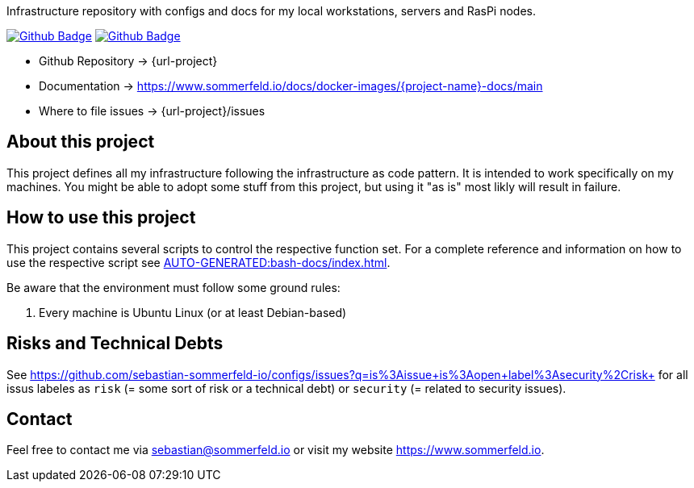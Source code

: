 Infrastructure repository with configs and docs for my local workstations, servers and RasPi nodes.

image:{github-actions-url}/{job-generate-docs}/{badge}[Github Badge, link={github-actions-url}/{job-generate-docs}]
image:{github-actions-url}/{job-ci}/{badge}[Github Badge, link={github-actions-url}/{job-ci}]

* Github Repository -> {url-project}
* Documentation -> https://www.sommerfeld.io/docs/docker-images/{project-name}-docs/main
* Where to file issues -> {url-project}/issues

== About this project
This project defines all my infrastructure following the infrastructure as code pattern. It is intended to work specifically on my machines. You might be able to adopt some stuff from this project, but using it "as is" most likly will result in failure.

== How to use this project
This project contains several scripts to control the respective function set. For a complete reference and information on how to use the respective script see xref:AUTO-GENERATED:bash-docs/index.adoc[].

Be aware that the environment must follow some ground rules:

. Every machine is Ubuntu Linux (or at least Debian-based)

== Risks and Technical Debts
See https://github.com/sebastian-sommerfeld-io/configs/issues?q=is%3Aissue+is%3Aopen+label%3Asecurity%2Crisk+ for all issus labeles as `risk` (= some sort of risk or a technical debt) or `security` (= related to security issues).

== Contact
Feel free to contact me via sebastian@sommerfeld.io or visit my website https://www.sommerfeld.io.
